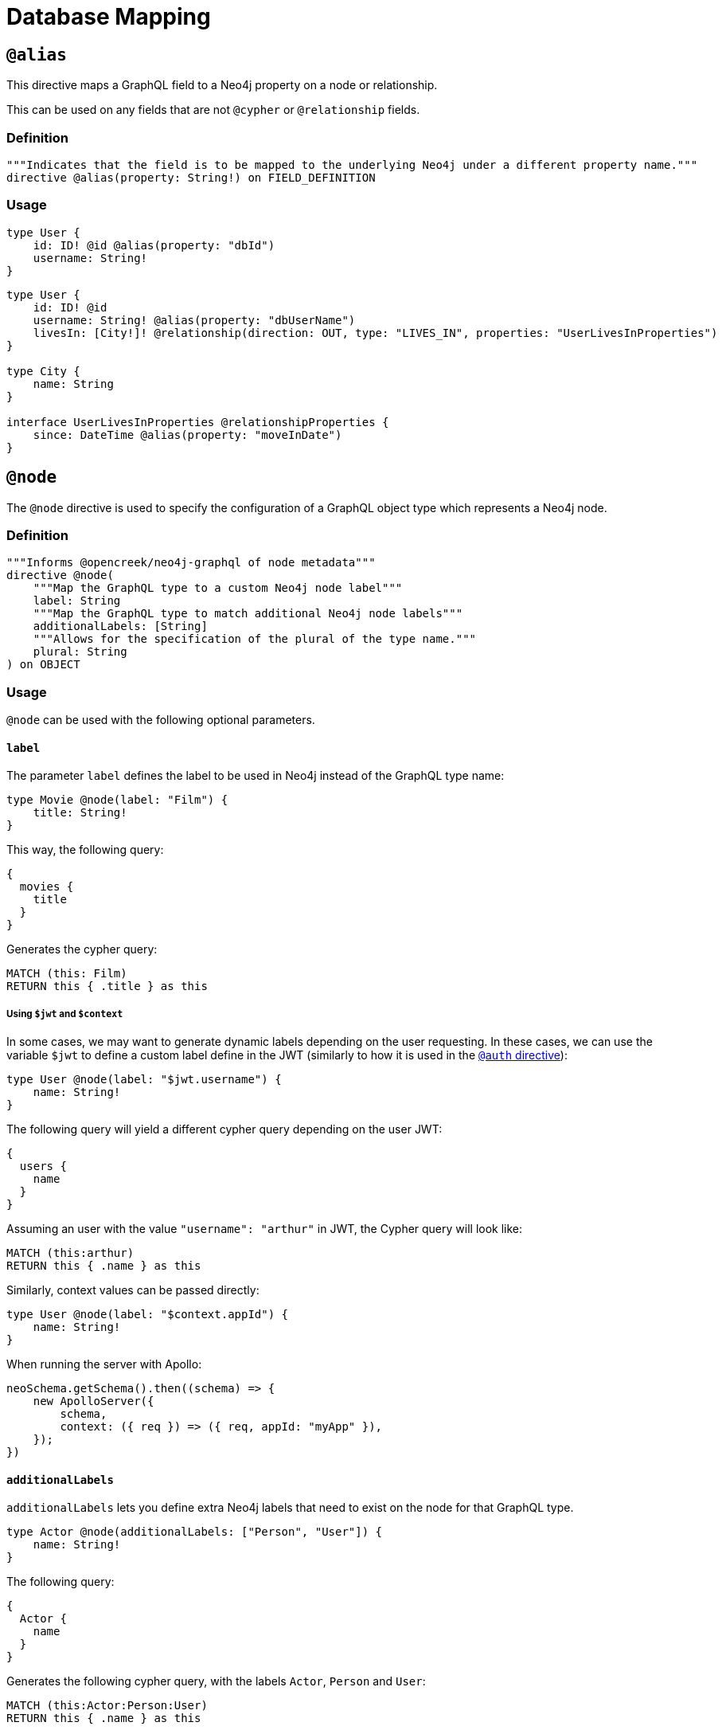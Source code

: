 [[type-definitions-database-mapping]]
= Database Mapping

[[type-definitions-alias]]
== `@alias`

This directive maps a GraphQL field to a Neo4j property on a node or relationship.

This can be used on any fields that are not `@cypher` or `@relationship` fields.

=== Definition

[source, graphql, indent=0]
----
"""Indicates that the field is to be mapped to the underlying Neo4j under a different property name."""
directive @alias(property: String!) on FIELD_DEFINITION
----

=== Usage

[source, graphql, indent=0]
----
type User {
    id: ID! @id @alias(property: "dbId")
    username: String!
}
----

[source, graphql, indent=0]
----
type User {
    id: ID! @id
    username: String! @alias(property: "dbUserName")
    livesIn: [City!]! @relationship(direction: OUT, type: "LIVES_IN", properties: "UserLivesInProperties")
}

type City {
    name: String
}

interface UserLivesInProperties @relationshipProperties {
    since: DateTime @alias(property: "moveInDate")
}
----

[[type-definitions-node]]
== `@node`

The `@node` directive is used to specify the configuration of a GraphQL object type which represents a Neo4j node.

=== Definition

[source, graphql, indent=0]
----
"""Informs @opencreek/neo4j-graphql of node metadata"""
directive @node(
    """Map the GraphQL type to a custom Neo4j node label"""
    label: String
    """Map the GraphQL type to match additional Neo4j node labels"""
    additionalLabels: [String]
    """Allows for the specification of the plural of the type name."""
    plural: String
) on OBJECT
----

=== Usage
`@node` can be used with the following optional parameters.

==== `label`
The parameter `label` defines the label to be used in Neo4j instead of the GraphQL type name:

[source, graphql, indent=0]
----
type Movie @node(label: "Film") {
    title: String!
}
----

This way, the following query:

[source, graphql, indent=0]
----
{
  movies {
    title
  }
}
----

Generates the cypher query:

[source, cypher, indent=0]
----
MATCH (this: Film)
RETURN this { .title } as this
----

===== Using `$jwt` and `$context`
In some cases, we may want to generate dynamic labels depending on the user requesting. In these cases, we can use the variable `$jwt` to define a custom label define in the JWT (similarly to how it is used in the xref::auth/index.adoc[`@auth` directive]):

[source, graphql, indent=0]
----
type User @node(label: "$jwt.username") {
    name: String!
}
----

The following query will yield a different cypher query depending on the user JWT:

[source, graphql, indent=0]
----
{
  users {
    name
  }
}
----

Assuming an user with the value `"username": "arthur"` in JWT, the Cypher query will look like:

[source, cypher, indent=0]
----
MATCH (this:arthur)
RETURN this { .name } as this
----

Similarly, context values can be passed directly:

[source, graphql, indent=0]
----
type User @node(label: "$context.appId") {
    name: String!
}
----

When running the server with Apollo:

[source, js, indent=0]
----
neoSchema.getSchema().then((schema) => {
    new ApolloServer({
        schema,
        context: ({ req }) => ({ req, appId: "myApp" }),
    });
})
----

==== `additionalLabels`

`additionalLabels` lets you define extra Neo4j labels that need to exist on the node for that GraphQL type.

[source, graphql, indent=0]
----
type Actor @node(additionalLabels: ["Person", "User"]) {
    name: String!
}
----

The following query:

[source, graphql, indent=0]
----
{
  Actor {
    name
  }
}
----

Generates the following cypher query, with the labels `Actor`, `Person` and `User`:

[source, cypher, indent=0]
----
MATCH (this:Actor:Person:User)
RETURN this { .name } as this
----

Note that `additionalLabels` can be used along with `label`:

[source, graphql, indent=0]
----
type Actor @node(label: "ActorDB", additionalLabels: ["Person"]) {
    name: String!
}
----

In this case, the resulting Cypher query will use the labels `ActorDB` and `Person` instead of `Actor`:

----
MATCH (this:ActorDB:Person)
RETURN this { .name } as this
----
<<#_using_jwt_and_context,Context and JWT variables>> can be used with `additionalLabels` in the same fashion as in `label`:

[source, graphql, indent=0]
----
type User @node(additionalLabels: ["$jwt.username"]) {
    name: String!
}
----

==== `plural`

The parameter `plural` redefines how to compose the plural of the type for the generated operations. This is particularly
useful for types that are not correctly pluralized or are non-English words.

[source, graphql, indent=0]
----
type Tech @node(plural: "Techs") {
  name: String
}
----

This way, instead of the wrongly generated `teches`, the type is properly written as `techs`:

[source, graphql, indent=0]
----
{
  techs {
    title
  }
}
----

The same is applied to other operations such as `createTechs`. Note that database labels will not change.
